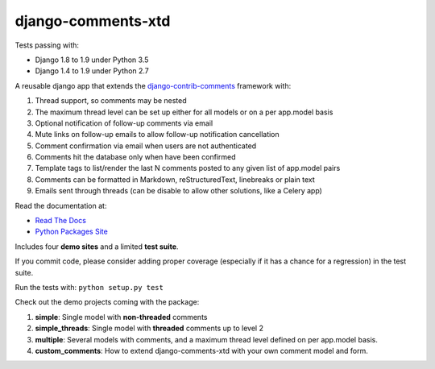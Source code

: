 django-comments-xtd |TravisCI|_
===================

.. |TravisCI| image:: https://secure.travis-ci.org/danirus/django-comments-xtd.png?branch=master
.. _TravisCI: https://travis-ci.org/danirus/django-comments-xtd

Tests passing with:

* Django 1.8 to 1.9 under Python 3.5
* Django 1.4 to 1.9 under Python 2.7

A reusable django app that extends the `django-contrib-comments <https://pypi.python.org/pypi/django-contrib-comments>`_ framework with:

1. Thread support, so comments may be nested
2. The maximum thread level can be set up either for all models or on a per app.model basis
3. Optional notification of follow-up comments via email
4. Mute links on follow-up emails to allow follow-up notification cancellation
5. Comment confirmation via email when users are not authenticated
6. Comments hit the database only when have been confirmed
7. Template tags to list/render the last N comments posted to any given list of app.model pairs
8. Comments can be formatted in Markdown, reStructuredText, linebreaks or plain text
9. Emails sent through threads (can be disable to allow other solutions, like a Celery app)

Read the documentation at:

* `Read The Docs`_
* `Python Packages Site`_

.. _`Read The Docs`: http://readthedocs.org/docs/django-comments-xtd/
.. _`Python Packages Site`: http://packages.python.org/django-comments-xtd/

Includes four **demo sites** and a limited **test suite**.

If you commit code, please consider adding proper coverage (especially if it has a chance for a regression) in the test suite.

Run the tests with:  ``python setup.py test``

Check out the demo projects coming with the package:

1. **simple**: Single model with **non-threaded** comments
2. **simple_threads**: Single model with **threaded** comments up to level 2
3. **multiple**: Several models with comments, and a maximum thread level defined on per app.model basis.
4. **custom_comments**: How to extend django-comments-xtd with your own comment model and form.

